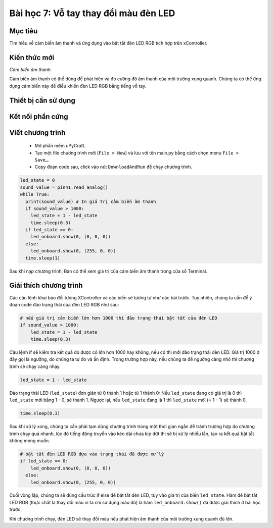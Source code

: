 Bài học 7: Vỗ tay thay đổi màu đèn LED
====================

Mục tiêu
-----------

Tìm hiểu về cảm biến âm thanh và ứng dụng vào bật tắt đèn LED RGB tích hợp trên xController.

Kiến thức mới
-----------

*Cảm biến âm thanh*

Cảm biến âm thanh có thể dùng để phát hiện và đo cường độ âm thanh của môi trường xung quanh. Chúng ta có thể ứng dụng cảm biến này để điều khiển đèn LED RGB bằng tiếng vỗ tay. 

Thiết bị cần sử dụng
-----------

.. image:: images/device-7.png
  :width: 600
  :align: center

Kết nối phần cứng
-----------

.. image:: images/ls-7-3.png
  :width: 600
  :align: center

Viết chương trình
--------------

  - Mở phần mềm uPyCraft.
  - Tạo một file chương trình mới (``File > New``) và lưu với tên main.py bằng cách chọn menu ``File > Save…``.
  - Copy đoạn code sau, click vào nút ``DownloadAndRun`` để chạy chương trình.

.. code-block:: python

  led_state = 0
  sound_value = pin41.read_analog()
  while True:
    print(sound_value) # In giá trị cảm biến âm thanh
    if sound_value > 1000:
      led_state = 1 - led_state
      time.sleep(0.3)
    if led_state == 0:
      led_onboard.show(0, (0, 0, 0))
    else:
      led_onboard.show(0, (255, 0, 0))
    time.sleep(1)

Sau khi nạp chương trình, Bạn có thể xem giá trị của cảm biến âm thanh trong cửa sổ Terminal.

Giải thích chương trình
--------------

Các câu lệnh khai báo đối tượng XController và các biến sẽ tương tự như các bài trước. Tuy nhiên, chúng ta cần để ý đoạn code đảo trạng thái của đèn LED RGB như sau:

.. code-block:: python

  # nếu giá trị cảm biến lớn hơn 1000 thì đảo trạng thái bật tắt của đèn LED
  if sound_value > 1000:
      led_state = 1 - led_state
      time.sleep(0.3)

Câu lệnh if sẽ kiểm tra kết quả đo được có lớn hơn 1000 hay không, nếu có thì mới đảo trạng thái đèn LED. Giá trị 1000 ở đây gọi là ngưỡng, do chúng ta tự đo và ấn định. Trong trường hợp này, nếu chúng ta để ngưỡng càng nhỏ thì chương trình sẽ chạy càng nhạy.

.. code-block:: python

  led_state = 1 - led_state

Đảo trạng thái LED (``led_state``) đơn giản từ 0 thành 1 hoặc từ 1 thành 0: Nếu ``led_state`` đang có giá trị là 0 thì ``led_state`` mới bằng 1 - 0, sẽ thành 1. Ngược lại, nếu ``led_state`` đang là 1 thì ``led_state`` mới (= 1 - 1) sẽ thành 0.

.. code-block:: python

  time.sleep(0.3)

Sau khi xử lý xong, chúng ta cần phải tạm dừng chương trình trong một thời gian ngắn để tránh trường hợp do chương trình chạy quá nhanh, lúc đó tiếng động truyền vào kéo dài chưa kịp dứt thì sẽ bị xử lý nhiều lần, tạo ra kết quả bật tắt không mong muốn.

.. code-block:: python

  # bật tắt đèn LED RGB dựa vào trạng thái đã được xử lý
  if led_state == 0:
      led_onboard.show(0, (0, 0, 0))
    else:
      led_onboard.show(0, (255, 0, 0))

Cuối vòng lặp, chúng ta sẽ dùng cấu trúc if else để bật tắt đèn LED, tùy vào giá trị của biến ``led_state``. Hàm để bật tắt LED RGB (thực chất là thay đổi màu vì ta chỉ sử dụng màu đỏ) là hàm ``led_onboard.show()`` đã được giải thích ở bài học trước.

Khi chương trình chạy, đèn LED sẽ thay đổi màu nếu phát hiện âm thanh của môi trường xung quanh đủ lớn.
